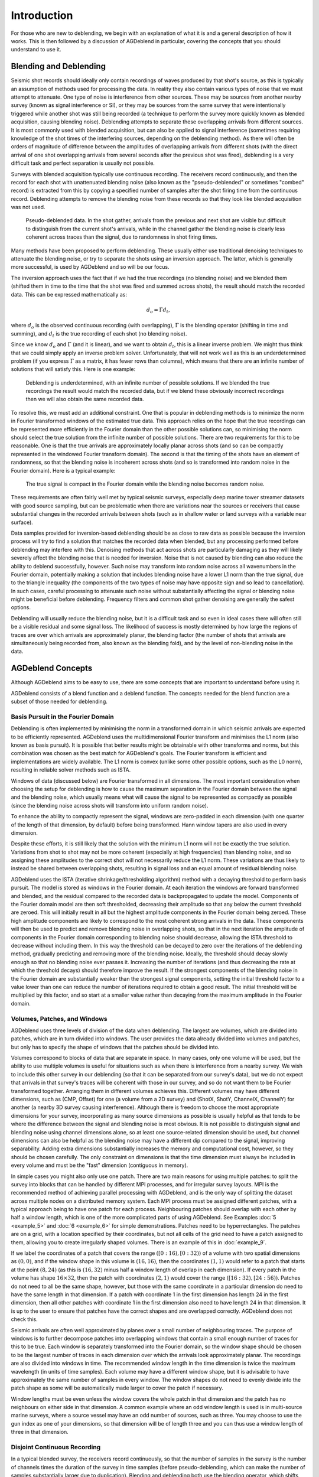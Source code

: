 Introduction
============

For those who are new to deblending, we begin with an explanation of what it is and a general description of how it works. This is then followed by a discussion of AGDeblend in particular, covering the concepts that you should understand to use it.

Blending and Deblending
-----------------------

Seismic shot records should ideally only contain recordings of waves produced by that shot's source, as this is typically an assumption of methods used for processing the data. In reality they also contain various types of noise that we must attempt to attenuate. One type of noise is interference from other sources. These may be sources from another nearby survey (known as signal interference or SI), or they may be sources from the same survey that were intentionally triggered while another shot was still being recorded (a technique to perform the survey more quickly known as blended acquisition, causing blending noise). Deblending attempts to separate these overlapping arrivals from different sources. It is most commonly used with blended acquisition, but can also be applied to signal interference (sometimes requiring knowledge of the shot times of the interfering sources, depending on the deblending method). As there will often be orders of magnitude of difference between the amplitudes of overlapping arrivals from different shots (with the direct arrival of one shot overlapping arrivals from several seconds after the previous shot was fired), deblending is a very difficult task and perfect separation is usually not possible.

Surveys with blended acquisition typically use continuous recording. The receivers record continuously, and then the record for each shot with unattenuated blending noise (also known as the "pseudo-deblended" or sometimes "combed" record) is extracted from this by copying a specified number of samples after the shot firing time from the continuous record. Deblending attempts to remove the blending noise from these records so that they look like blended acquisition was not used.

.. figure:: blended.jpg

  Pseudo-deblended data. In the shot gather, arrivals from the previous and next shot are visible but difficult to distinguish from the current shot's arrivals, while in the channel gather the blending noise is clearly less coherent across traces than the signal, due to randomness in shot firing times.

Many methods have been proposed to perform deblending. These usually either use traditional denoising techniques to attenuate the blending noise, or try to separate the shots using an inversion approach. The latter, which is generally more successful, is used by AGDeblend and so will be our focus.

The inversion approach uses the fact that if we had the true recordings (no blending noise) and we blended them (shifted them in time to the time that the shot was fired and summed across shots), the result should match the recorded data. This can be expressed mathematically as:

.. math:: d_o = \Gamma d_t,

where :math:`d_o` is the observed continuous recording (with overlapping), :math:`\Gamma` is the blending operator (shifting in time and summing), and :math:`d_t` is the true recording of each shot (no blending noise).

Since we know :math:`d_o` and :math:`\Gamma` (and it is linear), and we want to obtain :math:`d_t`, this is a linear inverse problem. We might thus think that we could simply apply an inverse problem solver. Unfortunately, that will not work well as this is an underdetermined problem (if you express :math:`\Gamma` as a matrix, it has fewer rows than columns), which means that there are an infinite number of solutions that will satisfy this. Here is one example:

.. figure:: underdetermined.jpg

  Deblending is underdetermined, with an infinite number of possible solutions. If we blended the true recordings the result would match the recorded data, but if we blend these obviously incorrect recordings then we will also obtain the same recorded data.

To resolve this, we must add an additional constraint. One that is popular in deblending methods is to minimize the norm in Fourier transformed windows of the estimated true data. This approach relies on the hope that the true recordings can be represented more efficiently in the Fourier domain than the other possible solutions can, so minimising the norm should select the true solution from the infinite number of possible solutions. There are two requirements for this to be reasonable. One is that the true arrivals are approximately locally planar across shots (and so can be compactly represented in the windowed Fourier transform domain). The second is that the timing of the shots have an element of randomness, so that the blending noise is incoherent across shots (and so is transformed into random noise in the Fourier domain). Here is a typical example:

.. figure:: transformed.jpg

  The true signal is compact in the Fourier domain while the blending noise becomes random noise.

These requirements are often fairly well met by typical seismic surveys, especially deep marine tower streamer datasets with good source sampling, but can be problematic when there are variations near the sources or receivers that cause substantial changes in the recorded arrivals between shots (such as in shallow water or land surveys with a variable near surface).

Data samples provided for inversion-based deblending should be as close to raw data as possible because the inversion process will try to find a solution that matches the recorded data when blended, but any processing performed before deblending may interfere with this. Denoising methods that act across shots are particularly damaging as they will likely severely affect the blending noise that is needed for inversion. Noise that is not caused by blending can also reduce the ability to deblend successfully, however. Such noise may transform into random noise across all wavenumbers in the Fourier domain, potentially making a solution that includes blending noise have a lower L1 norm than the true signal, due to the triangle inequality (the components of the two types of noise may have opposite sign and so lead to cancellation). In such cases, careful processing to attenuate such noise without substantially affecting the signal or blending noise might be beneficial before deblending. Frequency filters and common shot gather denoising are generally the safest options.

Deblending will usually reduce the blending noise, but it is a difficult task and so even in ideal cases there will often still be a visible residual and some signal loss. The likelihood of success is mostly determined by how large the regions of traces are over which arrivals are approximately planar, the blending factor (the number of shots that arrivals are simultaneously being recorded from, also known as the blending fold), and by the level of non-blending noise in the data.

AGDeblend Concepts
------------------

Although AGDeblend aims to be easy to use, there are some concepts that are important to understand before using it.

AGDeblend consists of a blend function and a deblend function. The concepts needed for the blend function are a subset of those needed for deblending.

Basis Pursuit in the Fourier Domain
^^^^^^^^^^^^^^^^^^^^^^^^^^^^^^^^^^^

Deblending is often implemented by minimising the norm in a transformed domain in which seismic arrivals are expected to be efficiently represented. AGDeblend uses the multidimensional Fourier transform and minimises the L1 norm (also known as basis pursuit). It is possible that better results might be obtainable with other transforms and norms, but this combination was chosen as the best match for AGDeblend's goals. The Fourier transform is efficient and implementations are widely available. The L1 norm is convex (unlike some other possible options, such as the L0 norm), resulting in reliable solver methods such as ISTA.

Windows of data (discussed below) are Fourier transformed in all dimensions. The most important consideration when choosing the setup for deblending is how to cause the maximum separation in the Fourier domain between the signal and the blending noise, which usually means what will cause the signal to be represented as compactly as possible (since the blending noise across shots will transform into uniform random noise).

To enhance the ability to compactly represent the signal, windows are zero-padded in each dimension (with one quarter of the length of that dimension, by default) before being transformed. Hann window tapers are also used in every dimension.

Despite these efforts, it is still likely that the solution with the minimum L1 norm will not be exactly the true solution. Variations from shot to shot may not be more coherent (especially at high frequencies) than blending noise, and so assigning these amplitudes to the correct shot will not necessarily reduce the L1 norm. These variations are thus likely to instead be shared between overlapping shots, resulting in signal loss and an equal amount of residual blending noise.

AGDeblend uses the ISTA (iterative shrinkage/thresholding algorithm) method with a decaying threshold to perform basis pursuit. The model is stored as windows in the Fourier domain. At each iteration the windows are forward transformed and blended, and the residual compared to the recorded data is backpropagated to update the model. Components of the Fourier domain model are then soft thresholded, decreasing their amplitude so that any below the current threshold are zeroed. This will initially result in all but the highest amplitude components in the Fourier domain being zeroed. These high amplitude components are likely to correspond to the most coherent strong arrivals in the data. These components will then be used to predict and remove blending noise in overlapping shots, so that in the next iteration the amplitude of components in the Fourier domain corresponding to blending noise should decrease, allowing the ISTA threshold to decrease without including them. In this way the threshold can be decayed to zero over the iterations of the deblending method, gradually predicting and removing more of the blending noise. Ideally, the threshold should decay slowly enough so that no blending noise ever passes it. Increasing the number of iterations (and thus decreasing the rate at which the threshold decays) should therefore improve the result. If the strongest components of the blending noise in the Fourier domain are substantially weaker than the strongest signal components, setting the initial threshold factor to a value lower than one can reduce the number of iterations required to obtain a good result. The initial threshold will be multiplied by this factor, and so start at a smaller value rather than decaying from the maximum amplitude in the Fourier domain.

Volumes, Patches, and Windows
^^^^^^^^^^^^^^^^^^^^^^^^^^^^^

AGDeblend uses three levels of division of the data when deblending. The largest are volumes, which are divided into patches, which are in turn divided into windows. The user provides the data already divided into volumes and patches, but only has to specify the shape of windows that the patches should be divided into.

Volumes correspond to blocks of data that are separate in space. In many cases, only one volume will be used, but the ability to use multiple volumes is useful for situations such as when there is interference from a nearby survey. We wish to include this other survey in our deblending (so that it can be separated from our survey's data), but we do not expect that arrivals in that survey's traces will be coherent with those in our survey, and so do not want them to be Fourier transformed together. Arranging them in different volumes achieves this. Different volumes may have different dimensions, such as (CMP, Offset) for one (a volume from a 2D survey) and (ShotX, ShotY, ChannelX, ChannelY) for another (a nearby 3D survey causing interference). Although there is freedom to choose the most appropriate dimensions for your survey, incorporating as many source dimensions as possible is usually helpful as that tends to be where the difference between the signal and blending noise is most obvious. It is not possible to distinguish signal and blending noise using channel dimensions alone, so at least one source-related dimension should be used, but channel dimensions can also be helpful as the blending noise may have a different dip compared to the signal, improving separability. Adding extra dimensions substantially increases the memory and computational cost, however, so they should be chosen carefully. The only constraint on dimensions is that the time dimension must always be included in every volume and must be the "fast" dimension (contiguous in memory).

In simple cases you might also only use one patch. There are two main reasons for using multiple patches: to split the survey into blocks that can be handled by different MPI processes, and for irregular survey layouts. MPI is the recommended method of achieving parallel processing with AGDeblend, and is the only way of splitting the dataset across multiple nodes on a distributed memory system. Each MPI process must be assigned different patches, with a typical approach being to have one patch for each process. Neighbouring patches should overlap with each other by half a window length, which is one of the more complicated parts of using AGDeblend. See Examples :doc:`5 <example_5>` and :doc:`6 <example_6>` for simple demonstrations. Patches need to be hyperrectangles. The patches are on a grid, with a location specified by their coordinates, but not all cells of the grid need to have a patch assigned to them, allowing you to create irregularly shaped volumes. There is an example of this in :doc:`example_9`.

If we label the coordinates of a patch that covers the range :math:`([0:16), [0:32))` of a volume with two spatial dimensions as :math:`(0, 0)`, and if the window shape in this volume is :math:`(16, 16)`, then the coordinates :math:`(1, 1)` would refer to a patch that starts at the point :math:`(8, 24)` (as this is :math:`(16, 32)` minus half a window length of overlap in each dimension). If every patch in the volume has shape :math:`16 \times 32`, then the patch with coordinates :math:`(2, 1)` would cover the range :math:`([16:32), [24:56))`. Patches do not need to all be the same shape, however, but those with the same coordinate in a particular dimension do need to have the same length in that dimension. If a patch with coordinate 1 in the first dimension has length 24 in the first dimension, then all other patches with coordinate 1 in the first dimension also need to have length 24 in that dimension. It is up to the user to ensure that patches have the correct shapes and are overlapped correctly. AGDeblend does not check this.

Seismic arrivals are often well approximated by planes over a small number of neighbouring traces. The purpose of windows is to further decompose patches into overlapping windows that contain a small enough number of traces for this to be true. Each window is separately transformed into the Fourier domain, so the window shape should be chosen to be the largest number of traces in each dimension over which the arrivals look approximately planar. The recordings are also divided into windows in time. The recommended window length in the time dimension is twice the maximum wavelength (in units of time samples). Each volume may have a different window shape, but it is advisable to have approximately the same number of samples in every window. The window shapes do not need to evenly divide into the patch shape as some will be automatically made larger to cover the patch if necessary.

Window lengths must be even unless the window covers the whole patch in that dimension and the patch has no neighbours on either side in that dimension. A common example where an odd window length is used is in multi-source marine surveys, where a source vessel may have an odd number of sources, such as three. You may choose to use the gun index as one of your dimensions, so that dimension will be of length three and you can thus use a window length of three in that dimension.

Disjoint Continuous Recording
^^^^^^^^^^^^^^^^^^^^^^^^^^^^^

In a typical blended survey, the receivers record continuously, so that the number of samples in the survey is the number of channels times the duration of the survey in time samples (before pseudo-deblending, which can make the number of samples substantially larger due to duplication). Blending and deblending both use the blending operator, which shifts traces in time and sums them to form a continuous record.

Sometimes, however, the continuous record is not actually fully continuous. Acquisition might stop during the night, for example, so there is a separate continuous record for each day with a gap of several hours between them. Blending occurs within each of these records, but not between them. It may still be advantageous to deblend multiple separate continuous records simultaneously, however, as they may be contiguous in space (a source line might be acquired next to another source line that was acquired the day before) and so help to identify signal and noise in each other.

AGDeblend supports such disjoint continuous records. Memory is only allocated to store the time samples for which there are recordings, so gaps, even of weeks, will not use additional memory. Each recording channel is treated separately, so the gaps may occur at different times for different channels.

Channels
^^^^^^^^

AGDeblend needs to know which channel each trace is from so that when the recordings are blended they can be added to the correct channel's continuous record. This information is supplied as an array, with one entry for each trace, through the input arguments. This provides flexibility in the arrangement of the provided data. It is possible, for example, for the input to all come from a single channel, in which case the channel array argument would be filled with the same number. Other possibilities include providing the input arranged with shot and channel dimensions, and CMP dimensions. The same channel can occur in different patches and volumes, and even on different nodes when using MPI, with AGDeblend arranging that the samples will still be added to the correct place in the continuous records.

Trace Types
^^^^^^^^^^^

In real surveys shots misfire and so we do not expect the arrivals in their record to be coherent with neighbouring shots. Similarly, there are bad receivers that only record noise, or bursts of noise in particular traces. Survey recordings can also often not be arranged in perfect hyperrectangles. The sources and receivers in 3D surveys are frequently not located on a rectangular grid, but there are instead groups of lines that are longer than others, or large holes around obstacles. Even when the recordings form a hyperrectangle when arranged with shot, channel, and time dimensions, you may wish to arrange them with CMP and offset dimensions when performing deblending, in which case the CMPs at the edges will probably have fewer offset traces than CMPs in the middle, causing it to no longer be a hyperrectangle. The approach used by AGDeblend for all of these situations is for the user to specify a trace type for each trace. The options are live, bad, and missing.

Only the sample values from live traces are used. The difference between bad and missing traces is small. Missing traces are ignored completely when blending (in both the blending and deblending functions). The shot time and channel specified for them is thus not used. The samples covered by a bad trace in the continuous record are, however, muted. Samples from live traces that overlap with the bad traces will thus also be muted. This is to avoid corrupting the live traces with bad values. As a result, the shot time and channel must be specified for bad traces.

One common situation where missing traces are useful is in multi-source marine surveys. A source vessel may tow several airgun sources that are fired in round-robin order. With these, it can be beneficial to use the gun index as one of the dimensions of the data, as this usually helps the arrivals to be more planar within windows. If there are three airguns, labelled 1, 2, and 3, from one side to the other, the first to be fired may not be 1. In that case we will not be able to form a hyperrectangle with planar arrivals (as such a hyperrectangle would require an entry for the missing shot). We can resolve this by creating traces in the place of the missing initial (and potentially final) shots and labelling them as missing.

The output of deblending will replace bad and missing traces with values predicted by the model. These may be useful, especially for bad or missing traces surrounded by live traces, but the deblending implementation and the L1 norm minimisation that it relies on, are not designed for interpolation and so it will probably be possible to get more accurate estimates of these missing trace values by using a dedicated interpolation method.

Wavelets
^^^^^^^^

For sources that have a long source wavelet, such as Vibroseis sources, it can be advantageous to convolve with the source wavelet prior to applying the blending operator when performing deblending. It can improve the deblending results, and it also reduces the memory requirement, if the same wavelet is shared by multiple traces, as the length of the stored model in the time domain will be :math:`nt_o - nt_w + 1`, where :math:`nt_o` is the recorded trace length and :math:`nt_w` is the length of the source wavelet.

You can provide as many source wavelets as you like, and, with the `wavelet_idxs` parameter, specify which of the wavelets to use for each trace. All of the traces within a volume must have wavelets of the same length, but different volumes may use wavelets of different lengths.

In AGDeblend only the phase information of the source wavelets is used.
